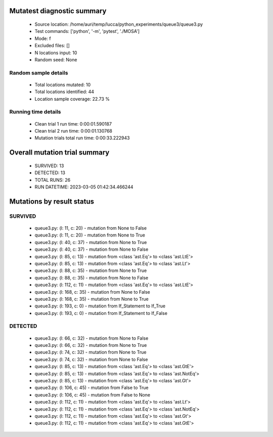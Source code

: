 Mutatest diagnostic summary
===========================
 - Source location: /home/auri/temp/lucca/python_experiments/queue3/queue3.py
 - Test commands: ['python', '-m', 'pytest', './MOSA']
 - Mode: f
 - Excluded files: []
 - N locations input: 10
 - Random seed: None

Random sample details
---------------------
 - Total locations mutated: 10
 - Total locations identified: 44
 - Location sample coverage: 22.73 %


Running time details
--------------------
 - Clean trial 1 run time: 0:00:01.590187
 - Clean trial 2 run time: 0:00:01.130768
 - Mutation trials total run time: 0:00:33.222943

Overall mutation trial summary
==============================
 - SURVIVED: 13
 - DETECTED: 13
 - TOTAL RUNS: 26
 - RUN DATETIME: 2023-03-05 01:42:34.466244


Mutations by result status
==========================


SURVIVED
--------
 - queue3.py: (l: 11, c: 20) - mutation from None to False
 - queue3.py: (l: 11, c: 20) - mutation from None to True
 - queue3.py: (l: 40, c: 37) - mutation from None to True
 - queue3.py: (l: 40, c: 37) - mutation from None to False
 - queue3.py: (l: 85, c: 13) - mutation from <class 'ast.Eq'> to <class 'ast.LtE'>
 - queue3.py: (l: 85, c: 13) - mutation from <class 'ast.Eq'> to <class 'ast.Lt'>
 - queue3.py: (l: 88, c: 35) - mutation from None to True
 - queue3.py: (l: 88, c: 35) - mutation from None to False
 - queue3.py: (l: 112, c: 11) - mutation from <class 'ast.Eq'> to <class 'ast.LtE'>
 - queue3.py: (l: 168, c: 35) - mutation from None to False
 - queue3.py: (l: 168, c: 35) - mutation from None to True
 - queue3.py: (l: 193, c: 0) - mutation from If_Statement to If_True
 - queue3.py: (l: 193, c: 0) - mutation from If_Statement to If_False


DETECTED
--------
 - queue3.py: (l: 66, c: 32) - mutation from None to False
 - queue3.py: (l: 66, c: 32) - mutation from None to True
 - queue3.py: (l: 74, c: 32) - mutation from None to True
 - queue3.py: (l: 74, c: 32) - mutation from None to False
 - queue3.py: (l: 85, c: 13) - mutation from <class 'ast.Eq'> to <class 'ast.GtE'>
 - queue3.py: (l: 85, c: 13) - mutation from <class 'ast.Eq'> to <class 'ast.NotEq'>
 - queue3.py: (l: 85, c: 13) - mutation from <class 'ast.Eq'> to <class 'ast.Gt'>
 - queue3.py: (l: 106, c: 45) - mutation from False to True
 - queue3.py: (l: 106, c: 45) - mutation from False to None
 - queue3.py: (l: 112, c: 11) - mutation from <class 'ast.Eq'> to <class 'ast.Lt'>
 - queue3.py: (l: 112, c: 11) - mutation from <class 'ast.Eq'> to <class 'ast.NotEq'>
 - queue3.py: (l: 112, c: 11) - mutation from <class 'ast.Eq'> to <class 'ast.Gt'>
 - queue3.py: (l: 112, c: 11) - mutation from <class 'ast.Eq'> to <class 'ast.GtE'>